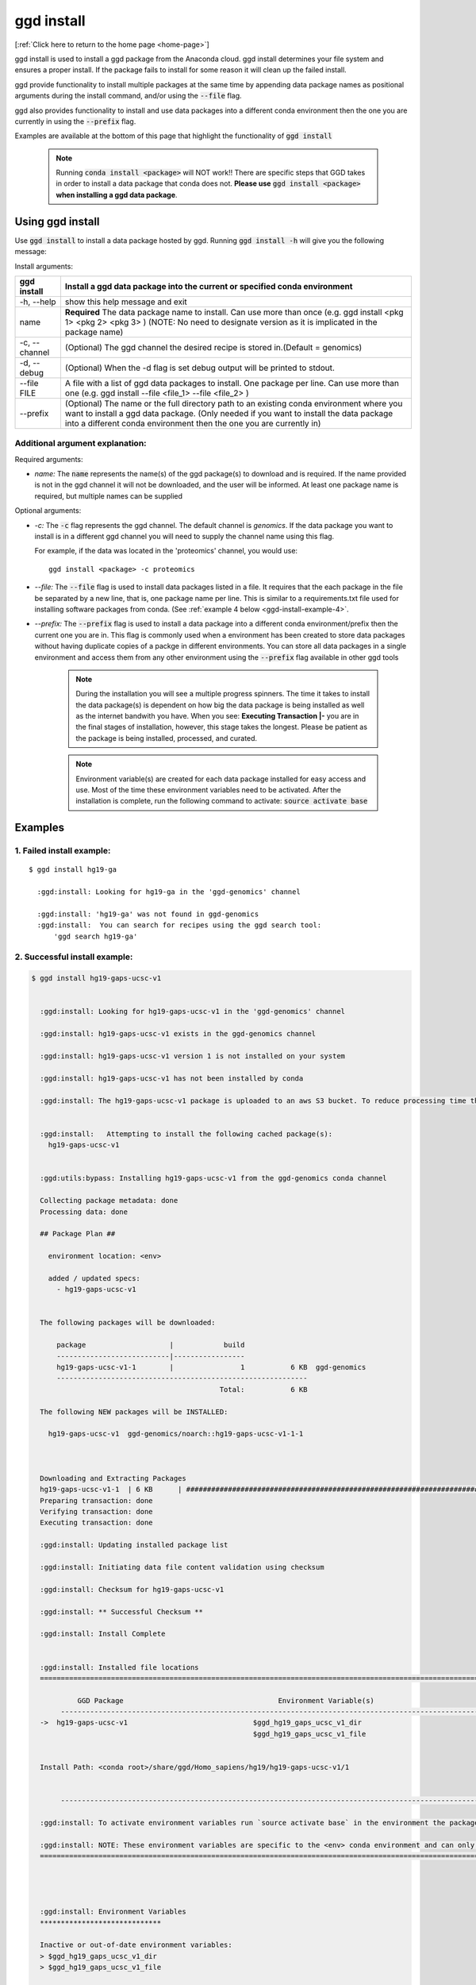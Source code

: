 .. _ggd-install:

ggd install
===========

[:ref:`Click here to return to the home page <home-page>`]

ggd install is used to install a ggd package from the Anaconda cloud. ggd install determines your file system and ensures
a proper install. If the package fails to install for some reason it will clean up the failed install.

ggd provide functionality to install multiple packages at the same time by appending data package names as positional arguments 
during the install command, and/or using the :code:`--file` flag. 

ggd also provides functionality to install and use data packages into a different conda environment then the one you are currently
in using the :code:`--prefix` flag. 

Examples are available at the bottom of this page that highlight the functionality of :code:`ggd install`

    .. note::

        Running :code:`conda install <package>` will NOT work!! There are specific steps that GGD takes in order to install a 
        data package that conda does not. **Please use** :code:`ggd install <package>` **when installing a ggd data package**.


Using ggd install
-----------------
Use :code:`ggd install` to install a data package hosted by ggd.
Running :code:`ggd install -h` will give you the following message:


Install arguments:

+--------------------+---------------------------------------------------------------------------------------------------+
| ggd install        | Install a ggd data package into the current or specified conda environment                        |
+====================+===================================================================================================+
| -h, --help         | show this help message and exit                                                                   |
+--------------------+---------------------------------------------------------------------------------------------------+
| name               | **Required** The data package name to install. Can use more than                                  |
|                    | once (e.g. ggd install <pkg 1> <pkg 2> <pkg 3> )                                                  |
|                    | (NOTE: No need to designate version as it is                                                      |
|                    | implicated in the package name)                                                                   |
+--------------------+---------------------------------------------------------------------------------------------------+
| -c, --channel      | (Optional) The ggd channel the desired recipe is stored in.(Default = genomics)                   |
+--------------------+---------------------------------------------------------------------------------------------------+
| -d, --debug        | (Optional) When the -d flag is set debug output will be printed to stdout.                        |
+--------------------+---------------------------------------------------------------------------------------------------+
| --file FILE        | A file with a list of ggd data packages to install.                                               |
|                    | One package per line. Can use more than one (e.g. ggd                                             |
|                    | install --file <file_1> --file <file_2> )                                                         |
+--------------------+---------------------------------------------------------------------------------------------------+
| --prefix           | (Optional) The name or the full directory path to an                                              |
|                    | existing conda environment where you want to install a                                            |
|                    | ggd data package. (Only needed if you want to install                                             |
|                    | the data package into a different conda environment                                               |
|                    | then the one you are currently in)                                                                |
+--------------------+---------------------------------------------------------------------------------------------------+


Additional argument explanation: 
++++++++++++++++++++++++++++++++

Required arguments:

* *name:* The :code:`name` represents the name(s) of the ggd package(s) to download and is required. If the name
  provided is not in the ggd channel it will not be downloaded, and the user will be informed. At least one package
  name is required, but multiple names can be supplied 

Optional arguments:

* *-c:* The :code:`-c` flag represents the ggd channel. The default channel is *genomics*. If the data package
  you want to install is in a different ggd channel you will need to supply the channel name using this flag.

  For example, if the data was located in the 'proteomics' channel, you would use::

     ggd install <package> -c proteomics

* *--file:* The :code:`--file` flag is used to install data packages listed in a file. It requires that the each package 
  in the file be separated by a new line, that is, one package name per line. This is similar to a requirements.txt file
  used for installing software packages from conda. (See  :ref:`example 4 below <ggd-install-example-4>`.

* *--prefix:* The :code:`--prefix` flag is used to install a data package into a different conda environment/prefix then 
  the current one you are in. This flag is commonly used when a environment has been created to store data packages without 
  having duplicate copies of a packge in different environments. You can store all data packages in a single environment and
  access them from any other environment using the :code:`--prefix` flag available in other ggd tools



    .. note::
    
        During the installation you will see a multiple progress spinners. The time it takes to install the data package(s) 
        is dependent on how big the data package is being installed as well as the internet bandwith you have. When you see: 
        **Executing Transaction |-** you are in the final stages of installation, however, this stage takes the longest. 
        Please be patient as the package is being installed, processed, and curated. 


    .. note::
    
        Environment variable(s) are created for each data package installed for easy access and use. Most of the time these
        environment variables need to be activated. After the installation is complete, run the following command to activate:
        :code:`source activate base`

Examples
--------

1. Failed install example:
++++++++++++++++++++++++++

::

    $ ggd install hg19-ga

      :ggd:install: Looking for hg19-ga in the 'ggd-genomics' channel

      :ggd:install: 'hg19-ga' was not found in ggd-genomics
      :ggd:install:  You can search for recipes using the ggd search tool: 
          'ggd search hg19-ga'

2. Successful install example:
++++++++++++++++++++++++++++++

.. code-block:: bash

    $ ggd install hg19-gaps-ucsc-v1


      :ggd:install: Looking for hg19-gaps-ucsc-v1 in the 'ggd-genomics' channel

      :ggd:install: hg19-gaps-ucsc-v1 exists in the ggd-genomics channel

      :ggd:install: hg19-gaps-ucsc-v1 version 1 is not installed on your system

      :ggd:install: hg19-gaps-ucsc-v1 has not been installed by conda

      :ggd:install: The hg19-gaps-ucsc-v1 package is uploaded to an aws S3 bucket. To reduce processing time the package will be downloaded from an aws S3 bucket


      :ggd:install:   Attempting to install the following cached package(s):
        hg19-gaps-ucsc-v1


      :ggd:utils:bypass: Installing hg19-gaps-ucsc-v1 from the ggd-genomics conda channel

      Collecting package metadata: done
      Processing data: done

      ## Package Plan ##

        environment location: <env>

        added / updated specs:
          - hg19-gaps-ucsc-v1


      The following packages will be downloaded:

          package                    |            build
          ---------------------------|-----------------
          hg19-gaps-ucsc-v1-1        |                1           6 KB  ggd-genomics
          ------------------------------------------------------------
                                                 Total:           6 KB

      The following NEW packages will be INSTALLED:

        hg19-gaps-ucsc-v1  ggd-genomics/noarch::hg19-gaps-ucsc-v1-1-1



      Downloading and Extracting Packages
      hg19-gaps-ucsc-v1-1  | 6 KB      | ############################################################################ | 100% 
      Preparing transaction: done
      Verifying transaction: done
      Executing transaction: done

      :ggd:install: Updating installed package list

      :ggd:install: Initiating data file content validation using checksum

      :ggd:install: Checksum for hg19-gaps-ucsc-v1

      :ggd:install: ** Successful Checksum **

      :ggd:install: Install Complete


      :ggd:install: Installed file locations
      ======================================================================================================================

               GGD Package                                     Environment Variable(s)                                    
           ----------------------------------------------------------------------------------------------------
      ->  hg19-gaps-ucsc-v1                              $ggd_hg19_gaps_ucsc_v1_dir                              
                                                         $ggd_hg19_gaps_ucsc_v1_file                             


      Install Path: <conda root>/share/ggd/Homo_sapiens/hg19/hg19-gaps-ucsc-v1/1


           ---------------------------------------------------------------------------------------------------- 

      :ggd:install: To activate environment variables run `source activate base` in the environment the packages were installed in

      :ggd:install: NOTE: These environment variables are specific to the <env> conda environment and can only be accessed from within that environment
      ======================================================================================================================




      :ggd:install: Environment Variables
      *****************************

      Inactive or out-of-date environment variables:
      > $ggd_hg19_gaps_ucsc_v1_dir
      > $ggd_hg19_gaps_ucsc_v1_file

      To activate inactive or out-of-date vars, run:
      source activate base

      *****************************


      :ggd:install: DONE



.. note::

    To activate environment variables run:
    :code:`source activate base`



3. Successful install with multiple packages:
+++++++++++++++++++++++++++++++++++++++++++++

You can install multiple data packages at the same time. You simply append the name of each data package after the :code:`ggd install` 
command. The example below shows the install for two data packages, but there is no limit to the number of data packages to install at 
the same time. 

.. note::
  
    The more data packages you append to the install command the longer it will take to install them. 


.. note::
  
    If one of the data packages doesn't install correctly, doesn't exists as a data package in ggd, or has some problem during installation, 
    the installation process will not finish and the process will be rolled back. That is, NO data packages will be installed


.. code-block:: bash

    $ ggd install grch37-haploinsufficient-genes-clingen-v1 grch37-microsatellites-ucsc-v1


      :ggd:install: Looking for grch37-haploinsufficient-genes-clingen-v1 in the 'ggd-genomics' channel

      :ggd:install: grch37-haploinsufficient-genes-clingen-v1 exists in the ggd-genomics channel

      :ggd:install: grch37-haploinsufficient-genes-clingen-v1 version 1 is not installed on your system

      :ggd:install: grch37-haploinsufficient-genes-clingen-v1 has not been installed by conda


      :ggd:install: Looking for grch37-microsatellites-ucsc-v1 in the 'ggd-genomics' channel

      :ggd:install: grch37-microsatellites-ucsc-v1 exists in the ggd-genomics channel

      :ggd:install: grch37-microsatellites-ucsc-v1 version 1 is not installed on your system

      :ggd:install: grch37-microsatellites-ucsc-v1 has not been installed by conda

      :ggd:install: The grch37-haploinsufficient-genes-clingen-v1 package is uploaded to an aws S3 bucket. To reduce processing time the package will be downloaded from an aws S3 bucket

      :ggd:install: The grch37-microsatellites-ucsc-v1 package is uploaded to an aws S3 bucket. To reduce processing time the package will be downloaded from an aws S3 bucket


      :ggd:install:   Attempting to install the following cached package(s):
        grch37-haploinsufficient-genes-clingen-v1
        grch37-microsatellites-ucsc-v1


      :ggd:utils:bypass: Installing grch37-haploinsufficient-genes-clingen-v1, grch37-microsatellites-ucsc-v1 from the ggd-genomics conda channel

      Collecting package metadata: done
      Processing data: done

      ## Package Plan ##

        environment location: <envs>

        added / updated specs:
          - grch37-haploinsufficient-genes-clingen-v1
          - grch37-microsatellites-ucsc-v1


      The following packages will be downloaded:

          package                    |            build
          ---------------------------|-----------------
          grch37-haploinsufficient-genes-clingen-v1-1|                1           8 KB  ggd-genomics
          grch37-microsatellites-ucsc-v1-1|                1           7 KB  ggd-genomics
          ------------------------------------------------------------
                                                 Total:          15 KB

      The following NEW packages will be INSTALLED:

        grch37-haploinsuf~ ggd-genomics/noarch::grch37-haploinsufficient-genes-clingen-v1-1-1
        grch37-microsatel~ ggd-genomics/noarch::grch37-microsatellites-ucsc-v1-1-1



      Downloading and Extracting Packages
      grch37-microsatellit | 7 KB      | ############################################################################ | 100% 
      grch37-haploinsuffic | 8 KB      | ############################################################################ | 100% 
      Preparing transaction: done
      Verifying transaction: done
      Executing transaction: done

      :ggd:install: Updating installed package list

      :ggd:install: Initiating data file content validation using checksum

      :ggd:install: Checksum for grch37-haploinsufficient-genes-clingen-v1
      :ggd:checksum: installed  file checksum: grch37-haploinsufficient-genes-clingen-v1.complement.bed.gz.tbi checksum: 5fc9e77bea58d2ef96d6f48a5e977a18
      :ggd:checksum: metadata checksum record: grch37-haploinsufficient-genes-clingen-v1.complement.bed.gz.tbi checksum: 5fc9e77bea58d2ef96d6f48a5e977a18 

      :ggd:checksum: installed  file checksum: grch37-haploinsufficient-genes-clingen-v1.bed.gz checksum: 287eb021cf209ed4711bb69f66e38391
      :ggd:checksum: metadata checksum record: grch37-haploinsufficient-genes-clingen-v1.bed.gz checksum: 287eb021cf209ed4711bb69f66e38391 

      :ggd:checksum: installed  file checksum: grch37-haploinsufficient-genes-clingen-v1.bed.gz.tbi checksum: 531f8c4dfd43e562cf0c81d2bceb96e0
      :ggd:checksum: metadata checksum record: grch37-haploinsufficient-genes-clingen-v1.bed.gz.tbi checksum: 531f8c4dfd43e562cf0c81d2bceb96e0 

      :ggd:checksum: installed  file checksum: grch37-haploinsufficient-genes-clingen-v1.complement.bed.gz checksum: 0f347399371685e65df738b13e596f83
      :ggd:checksum: metadata checksum record: grch37-haploinsufficient-genes-clingen-v1.complement.bed.gz checksum: 0f347399371685e65df738b13e596f83 

      :ggd:install: ** Successful Checksum **

      :ggd:install: Checksum for grch37-microsatellites-ucsc-v1
      :ggd:checksum: installed  file checksum: grch37-microsatellites-ucsc-v1.bed.gz checksum: f15e697a24cd2fa0ce42d4a7682ae2ed
      :ggd:checksum: metadata checksum record: grch37-microsatellites-ucsc-v1.bed.gz checksum: f15e697a24cd2fa0ce42d4a7682ae2ed 

      :ggd:checksum: installed  file checksum: grch37-microsatellites-ucsc-v1.bed.gz.tbi checksum: 8c8dc0191b9f19c636ef13872ae15c80
      :ggd:checksum: metadata checksum record: grch37-microsatellites-ucsc-v1.bed.gz.tbi checksum: 8c8dc0191b9f19c636ef13872ae15c80 

      :ggd:install: ** Successful Checksum **

      :ggd:install: Install Complete


      :ggd:install: Installed file locations
      ======================================================================================================================

               GGD Package                                     Environment Variable(s)                                    
           ----------------------------------------------------------------------------------------------------
      -> grch37-haploinsufficient-genes-clingen-v1                  $ggd_grch37_haploinsufficient_genes_clingen_v1_dir                  


      Install Path: <conda root>/share/ggd/Homo_sapiens/GRCh37/grch37-haploinsufficient-genes-clingen-v1/1


           ----------------------------------------------------------------------------------------------------
      -> grch37-microsatellites-ucsc-v1                        $ggd_grch37_microsatellites_ucsc_v1_dir                       
                                                              $ggd_grch37_microsatellites_ucsc_v1_file                       


      Install Path: <conda root>/share/ggd/Homo_sapiens/GRCh37/grch37-microsatellites-ucsc-v1/1


           ---------------------------------------------------------------------------------------------------- 

      :ggd:install: To activate environment variables run `source activate base` in the environmnet the packages were installed in

      :ggd:install: NOTE: These environment variables are specific to the <env> conda environment and can only be accessed from within that environment
      ======================================================================================================================




      :ggd:install: Environment Variables
      *****************************

      Inactive or out-of-date environment variables:
      > $ggd_grch37_haploinsufficient_genes_clingen_v1_dir
      > $ggd_grch37_microsatellites_ucsc_v1_dir
      > $ggd_grch37_microsatellites_ucsc_v1_file

      To activate inactive or out-of-date vars, run:
      source activate base

      *****************************


      :ggd:install: DONE

.. note::

    To activate environment variables run:
    :code:`source activate base`


.. _ggd-install-example-4:

4. Successful install using the --file flag:
++++++++++++++++++++++++++++++++++++++++++++

If we had a txt file named :code:`data_package_file.txt` and the contents of the file is:

.. code-block:: 
  
    hg19-chromsizes-ggd-v1
    hg19-gaps-ucsc-v1
    hg19-cpg-islands-ucsc-v1

We could install each of those data packages at the same tile using the :code:`--file` flag.

.. note::
  
    If using a file to install data packages, the file needs to be formatted as a single column file with 
    each data package on its own line. 

.. code-block:: bash



    $ ggd install --file data_package_file.txt 

      

      :ggd:install: Looking for hg19-chromsizes-ggd-v1 in the 'ggd-genomics' channel

      :ggd:install: hg19-chromsizes-ggd-v1 exists in the ggd-genomics channel

      :ggd:install: hg19-chromsizes-ggd-v1 version 1 is not installed on your system

      :ggd:install: hg19-chromsizes-ggd-v1 has not been installed by conda


      :ggd:install: Looking for hg19-cpg-islands-ucsc-v1 in the 'ggd-genomics' channel

      :ggd:install: hg19-cpg-islands-ucsc-v1 exists in the ggd-genomics channel

      :ggd:install: hg19-cpg-islands-ucsc-v1 version 1 is not installed on your system

      :ggd:install: hg19-cpg-islands-ucsc-v1 has not been installed by conda


      :ggd:install: Looking for hg19-gaps-ucsc-v1 in the 'ggd-genomics' channel

      :ggd:install: hg19-gaps-ucsc-v1 exists in the ggd-genomics channel

      :ggd:install: hg19-gaps-ucsc-v1 version 1 is not installed on your system

      :ggd:install: hg19-gaps-ucsc-v1 has not been installed by conda

      :ggd:install: The hg19-chromsizes-ggd-v1 package is uploaded to an aws S3 bucket. To reduce processing time the package will be downloaded from an aws S3 bucket

      :ggd:install: The hg19-cpg-islands-ucsc-v1 package is uploaded to an aws S3 bucket. To reduce processing time the package will be downloaded from an aws S3 bucket

      :ggd:install: The hg19-gaps-ucsc-v1 package is uploaded to an aws S3 bucket. To reduce processing time the package will be downloaded from an aws S3 bucket


      :ggd:install:   Attempting to install the following cached package(s):
        hg19-chromsizes-ggd-v1
        hg19-cpg-islands-ucsc-v1
        hg19-gaps-ucsc-v1


      :ggd:utils:bypass: Installing hg19-chromsizes-ggd-v1, hg19-cpg-islands-ucsc-v1, hg19-gaps-ucsc-v1 from the ggd-genomics conda channel

      Collecting package metadata: done
      Processing data: done

      ## Package Plan ##

        environment location: <env>

        added / updated specs:
          - hg19-chromsizes-ggd-v1
          - hg19-cpg-islands-ucsc-v1
          - hg19-gaps-ucsc-v1


      The following packages will be downloaded:

          package                    |            build
          ---------------------------|-----------------
          hg19-chromsizes-ggd-v1-1   |                1           6 KB  ggd-genomics
          hg19-cpg-islands-ucsc-v1-1 |                1           6 KB  ggd-genomics
          hg19-gaps-ucsc-v1-1        |                1           6 KB  ggd-genomics
          ------------------------------------------------------------
                                                 Total:          18 KB

      The following NEW packages will be INSTALLED:

        hg19-chromsizes-g~ ggd-genomics/noarch::hg19-chromsizes-ggd-v1-1-1
        hg19-cpg-islands-~ ggd-genomics/noarch::hg19-cpg-islands-ucsc-v1-1-1
        hg19-gaps-ucsc-v1  ggd-genomics/noarch::hg19-gaps-ucsc-v1-1-1



      Downloading and Extracting Packages
      hg19-chromsizes-ggd- | 6 KB      | ############################################################################ | 100% 
      hg19-cpg-islands-ucs | 6 KB      | ############################################################################ | 100% 
      hg19-gaps-ucsc-v1-1  | 6 KB      | ############################################################################ | 100% 
      Preparing transaction: done
      Verifying transaction: done
      Executing transaction: done

      :ggd:install: Updating installed package list

      :ggd:install: Initiating data file content validation using checksum

      :ggd:install: Checksum for hg19-chromsizes-ggd-v1

      :ggd:install: ** Successful Checksum **

      :ggd:install: Checksum for hg19-cpg-islands-ucsc-v1

      :ggd:install: ** Successful Checksum **

      :ggd:install: Checksum for hg19-gaps-ucsc-v1

      :ggd:install: ** Successful Checksum **

      :ggd:install: Install Complete


      :ggd:install: Installed file locations
      ======================================================================================================================

               GGD Package                                     Environment Variable(s)                                    
           ----------------------------------------------------------------------------------------------------
      -> hg19-chromsizes-ggd-v1                            $ggd_hg19_chromsizes_ggd_v1_dir                           
                                                          $ggd_hg19_chromsizes_ggd_v1_file                           


      Install Path: <conda root>/share/ggd/Homo_sapiens/hg19/hg19-chromsizes-ggd-v1/1


           ----------------------------------------------------------------------------------------------------
      ->  hg19-gaps-ucsc-v1                              $ggd_hg19_gaps_ucsc_v1_dir                              
                                                         $ggd_hg19_gaps_ucsc_v1_file                             


      Install Path: <conda root>/share/ggd/Homo_sapiens/hg19/hg19-gaps-ucsc-v1/1


           ----------------------------------------------------------------------------------------------------
      -> hg19-cpg-islands-ucsc-v1                           $ggd_hg19_cpg_islands_ucsc_v1_dir                          
                                                           $ggd_hg19_cpg_islands_ucsc_v1_file                          


      Install Path: <conda root>/share/ggd/Homo_sapiens/hg19/hg19-cpg-islands-ucsc-v1/1


           ---------------------------------------------------------------------------------------------------- 

      :ggd:install: To activate environment variables run `source activate base` in the environmnet the packages were installed in

      :ggd:install: NOTE: These environment variables are specific to the <env> conda environment and can only be accessed from within that environment
      ======================================================================================================================




      :ggd:install: Environment Variables
      *****************************

      Inactive or out-of-date environment variables:
      > $ggd_hg19_chromsizes_ggd_v1_dir
      > $ggd_hg19_chromsizes_ggd_v1_file
      > $ggd_hg19_cpg_islands_ucsc_v1_dir
      > $ggd_hg19_cpg_islands_ucsc_v1_file
      > $ggd_hg19_gaps_ucsc_v1_dir
      > $ggd_hg19_gaps_ucsc_v1_file

      To activate inactive or out-of-date vars, run:
      source activate base

      *****************************


      :ggd:install: DONE


.. note::

    To activate environment variables run:
    :code:`source activate base`



5. Successful install with --prefix flag:
+++++++++++++++++++++++++++++++++++++++++

You can install a data package into an existing conda environment using the :code:`--prefix` flag. This is useful if you 
want to store all instances of data in one environment rather than having multiple instances of the data installed and spread 
throughout your system. 

For this example, let's say we have a conda environment called :code:`data` where we store all of our data. We can install a 
data package into that conda environment without having to be in the conda environment using the :code:`--prefix` flag. 

.. code-block:: bash

    $ ggd install grch37-microsatellites-ucsc-v1 --prefix data


      :ggd:install: Looking for grch37-microsatellites-ucsc-v1 in the 'ggd-genomics' channel

      :ggd:install: grch37-microsatellites-ucsc-v1 exists in the ggd-genomics channel

      :ggd:install: grch37-microsatellites-ucsc-v1 version 1 is not installed on your system

      :ggd:install: grch37-microsatellites-ucsc-v1 has not been installed by conda

      :ggd:install: The grch37-microsatellites-ucsc-v1 package is uploaded to an aws S3 bucket. To reduce processing time the package will be downloaded from an aws S3 bucket


      :ggd:install:   Attempting to install the following cached package(s):
        grch37-microsatellites-ucsc-v1


      :ggd:utils:bypass: Installing grch37-microsatellites-ucsc-v1 from the ggd-genomics conda channel

      Collecting package metadata: done
      Processing data: done

      ## Package Plan ##

        environment location: <data environment>

        added / updated specs:
          - grch37-microsatellites-ucsc-v1


      The following packages will be downloaded:

          package                    |            build
          ---------------------------|-----------------
          grch37-microsatellites-ucsc-v1-1|                1           7 KB  ggd-genomics
          ------------------------------------------------------------
                                                 Total:           7 KB

      The following NEW packages will be INSTALLED:

        grch37-microsatel~ ggd-genomics/noarch::grch37-microsatellites-ucsc-v1-1-1



      Downloading and Extracting Packages
      grch37-microsatellit | 7 KB      | ############################################################################ | 100% 
      Preparing transaction: done
      Verifying transaction: done
      Executing transaction: done

      :ggd:install: Updating package metadata in user defined prefix

      :ggd:install: Updating installed package list

      :ggd:install: Initiating data file content validation using checksum

      :ggd:install: Checksum for grch37-microsatellites-ucsc-v1
      :ggd:checksum: installed  file checksum: grch37-microsatellites-ucsc-v1.bed.gz checksum: f15e697a24cd2fa0ce42d4a7682ae2ed
      :ggd:checksum: metadata checksum record: grch37-microsatellites-ucsc-v1.bed.gz checksum: f15e697a24cd2fa0ce42d4a7682ae2ed 

      :ggd:checksum: installed  file checksum: grch37-microsatellites-ucsc-v1.bed.gz.tbi checksum: 8c8dc0191b9f19c636ef13872ae15c80
      :ggd:checksum: metadata checksum record: grch37-microsatellites-ucsc-v1.bed.gz.tbi checksum: 8c8dc0191b9f19c636ef13872ae15c80 

      :ggd:install: ** Successful Checksum **

      :ggd:install: Install Complete


      :ggd:install: Installed file locations
      ======================================================================================================================

               GGD Package                                     Environment Variable(s)                                    
           ----------------------------------------------------------------------------------------------------
      -> grch37-microsatellites-ucsc-v1                        $ggd_grch37_microsatellites_ucsc_v1_dir                       
                                                              $ggd_grch37_microsatellites_ucsc_v1_file                       


      Install Path: <data environment>/share/ggd/Homo_sapiens/GRCh37/grch37-microsatellites-ucsc-v1/1


           ---------------------------------------------------------------------------------------------------- 

      :ggd:install: To activate environment variables run `source activate base` in the environmnet the packages were installed in

      :ggd:install: NOTE: These environment variables are specific to the <data environment> conda environment and can only be accessed from within that environment
      ======================================================================================================================




      :ggd:install: DONE


.. note::

    The environment variables for any new data package installed into a different environment then the one you are currently in are NOT available for use. 
    That is, the environment variables are local to the conda environment in which the the data package was installed. To access this data use the 
    :code:`ggd get-files` tool with the :code:`--prefix` flag. See :ref:`ggd get-files`<ggd-get-files>, 




